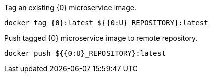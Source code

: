 
Tag an existing {0} microservice image.

[source,bash]
----
docker tag {0}:latest ${{0:U}_REPOSITORY}:latest
----

Push tagged {0} microservice image to remote repository.

[source,bash]
----
docker push ${{0:U}_REPOSITORY}:latest
----
